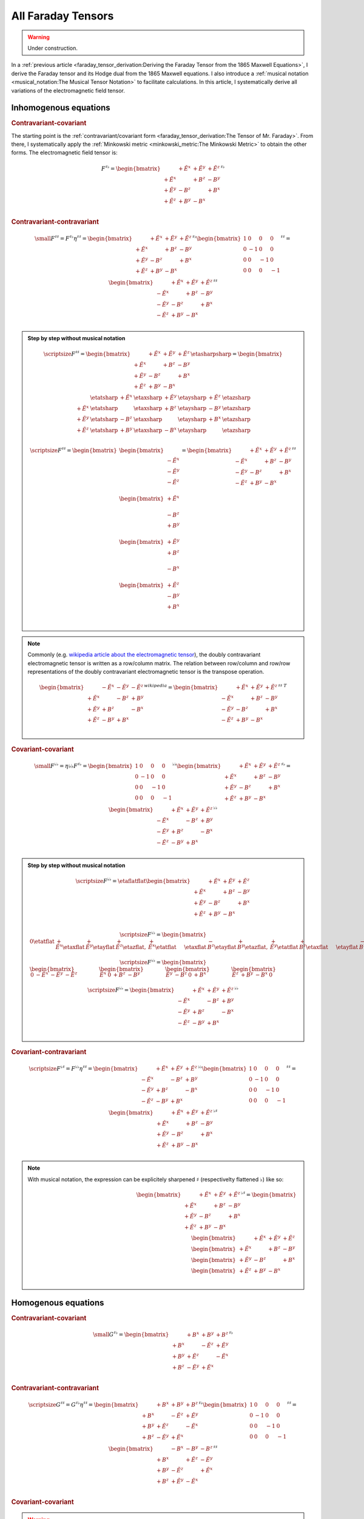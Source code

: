 All Faraday Tensors
===================

.. rst-class:: custom-author

   by Stéphane Haussler

.. warning::

   Under construction.

In a :ref:`previous article <faraday_tensor_derivation:Deriving the Faraday
Tensor from the 1865 Maxwell Equations>`, I derive the Faraday tensor and its
Hodge dual from the 1865 Maxwell equations. I also introduce a :ref:`musical
notation <musical_notation:The Musical Tensor Notation>` to facilitate
calculations. In this article, I systematically derive all variations of the
electromagnetic field tensor.

Inhomogenous equations
----------------------

.. rubric:: Contravariant-covariant

.. {{{

The starting point is the :ref:`contravariant/covariant form
<faraday_tensor_derivation:The Tensor of Mr. Faraday>`. From there, I
systematically apply the :ref:`Minkowski metric <minkowski_metric:The Minkowski
Metric>` to obtain the other forms. The electromagnetic field tensor is:

.. math::

   F^{\sharp\flat}
   =
   \begin{bmatrix}
                 & +\tilde{E^x} & +\tilde{E^y} & + \tilde{E^z} \\
    +\tilde{E^x} &              & +       B^z  & -        B^y  \\
    +\tilde{E^y} & -       B^z  &              & +        B^x  \\
    +\tilde{E^z} & +       B^y  & -       B^x  &               \\
   \end{bmatrix}^{\sharp\flat}

.. }}}

.. rubric:: Contravariant-contravariant

.. {{{

.. math::

   {\small
   F^{\sharp\sharp}
   =
   F^{\sharp\flat} \eta^{\sharp\sharp}
   =
   \begin{bmatrix}
                    & +\tilde{E^x} & +\tilde{E^y} & + \tilde{E^z} \\
       +\tilde{E^x} &              & +       B^z  & -        B^y  \\
       +\tilde{E^y} & -       B^z  &              & +        B^x  \\
       +\tilde{E^z} & +       B^y  & -       B^x  &               \\
   \end{bmatrix}^{\sharp\flat}
   \begin{bmatrix}
       1 &  0 &  0 &  0 \\
       0 & -1 &  0 &  0 \\
       0 &  0 & -1 &  0 \\
       0 &  0 &  0 & -1
   \end{bmatrix}^{\sharp\sharp}
   =
   \begin{bmatrix}
                    & +\tilde{E^x} & +\tilde{E^y} & + \tilde{E^z} \\
       -\tilde{E^x} &              & +       B^z  & -        B^y  \\
       -\tilde{E^y} & -       B^z  &              & +        B^x  \\
       -\tilde{E^z} & +       B^y  & -       B^x  &               \\
   \end{bmatrix}^{\sharp\sharp}
   }

.. admonition:: Step by step without musical notation
   :class: dropdown

   .. math::

      {\scriptsize
      F^{\sharp\sharp}
      =
      \begin{bmatrix}
                    & +\tilde{E^x} & +\tilde{E^y} & + \tilde{E^z} \\
       +\tilde{E^x} &              & +       B^z  & -        B^y  \\
       +\tilde{E^y} & -       B^z  &              & +        B^x  \\
       +\tilde{E^z} & +       B^y  & -       B^x  &               \\
      \end{bmatrix}
      \etasharpsharp
      =
      \begin{bmatrix}
         \phantom{+E^x} & \etatsharp & +\tilde{E^x} & \etaxsharp & +\tilde{E^y} & \etaysharp  & + \tilde{E^z} & \etazsharp  \\
           +\tilde{E^x} & \etatsharp &              & \etaxsharp & +       B^z  & \etaysharp  & -        B^y  & \etazsharp  \\
           +\tilde{E^y} & \etatsharp & -       B^z  & \etaxsharp &              & \etaysharp  & +        B^x  & \etazsharp  \\
           +\tilde{E^z} & \etatsharp & +       B^y  & \etaxsharp & -       B^x  & \etaysharp  &               & \etazsharp  \\
      \end{bmatrix}
      }

   .. math::

      {\scriptsize
      F^{\sharp\sharp}
      =
      \begin{bmatrix}
          \begin{bmatrix}
                           \\
              -\tilde{E^x} \\
              -\tilde{E^y} \\
              -\tilde{E^z} \\
          \end{bmatrix} \\
          \begin{bmatrix}
              +\tilde{E^x} \\
                           \\
              -       B^z  \\
              +       B^y  \\
          \end{bmatrix} \\
          \begin{bmatrix}
              +\tilde{E^y} \\
              +       B^z  \\
                           \\
              -       B^x  \\
          \end{bmatrix} \\
          \begin{bmatrix}
              +\tilde{E^z} \\
              -       B^y  \\
              +       B^x  \\
                           \\
          \end{bmatrix}
      \end{bmatrix}
      =
      \begin{bmatrix}
                    & +\tilde{E^x} & +\tilde{E^y} & + \tilde{E^z} \\
       -\tilde{E^x} &              & +       B^z  & -        B^y  \\
       -\tilde{E^y} & -       B^z  &              & +        B^x  \\
       -\tilde{E^z} & +       B^y  & -       B^x  &               \\
      \end{bmatrix}^{\sharp\sharp}
      }

.. note::

   Commonly (e.g. `wikipedia article about the electromagnetic tensor
   <https://en.m.wikipedia.org/wiki/Electromagnetic_tensor>`_), the doubly
   contravariant electromagnetic tensor is written as a row/column matrix. The
   relation between row/column and row/row representations of the doubly
   contravariant electromagnetic tensor is the transpose operation.

   .. math::

      \begin{bmatrix}
                       & -\tilde{E^x} & -\tilde{E^y} & - \tilde{E^z} \\
          +\tilde{E^x} &              & -       B^z  & +        B^y  \\
          +\tilde{E^y} & +       B^z  &              & -        B^x  \\
          +\tilde{E^z} & -       B^y  & +       B^x  &               \\
      \end{bmatrix}^{wikipedia}
      =
      \begin{bmatrix}
                       & +\tilde{E^x} & +\tilde{E^y} & + \tilde{E^z} \\
          -\tilde{E^x} &              & +       B^z  & -        B^y  \\
          -\tilde{E^y} & -       B^z  &              & +        B^x  \\
          -\tilde{E^z} & +       B^y  & -       B^x  &               \\
      \end{bmatrix}^{\sharp\sharp\;T}

.. }}}

.. rubric:: Covariant-covariant

.. {{{

.. math::
 
   {\small
   F^{\flat\flat}
   =
   \eta{\flat\flat} F^{\sharp\flat}
   =
   \begin{bmatrix}
    1 &  0 &  0 &  0 \\
    0 & -1 &  0 &  0 \\
    0 &  0 & -1 &  0 \\
    0 &  0 &  0 & -1
   \end{bmatrix}^{\flat\flat}
   \begin{bmatrix}
                 & +\tilde{E^x} & +\tilde{E^y} & + \tilde{E^z} \\
    +\tilde{E^x} &              & +       B^z  & -        B^y  \\
    +\tilde{E^y} & -       B^z  &              & +        B^x  \\
    +\tilde{E^z} & +       B^y  & -       B^x  &               \\
   \end{bmatrix}^{\sharp\flat}
   =
   \begin{bmatrix}
                 & +\tilde{E^x} & +\tilde{E^y} & + \tilde{E^z} \\
    -\tilde{E^x} &              & -       B^z  & +        B^y  \\
    -\tilde{E^y} & +       B^z  &              & -        B^x  \\
    -\tilde{E^z} & -       B^y  & +       B^x  &               \\
   \end{bmatrix}^{\flat\flat}
   }

.. admonition:: Step by step without musical notation
   :class: dropdown

   .. math::

      {\scriptsize
       F^{\flat\flat}=
       \etaflatflat
       \begin{bmatrix}
                     & +\tilde{E^x} & +\tilde{E^y} & + \tilde{E^z} \\
        +\tilde{E^x} &              & +       B^z  & -        B^y  \\
        +\tilde{E^y} & -       B^z  &              & +        B^x  \\
        +\tilde{E^z} & +       B^y  & -       B^x  &               \\
       \end{bmatrix}
      }

   .. math::

      {\scriptsize
       F^{\flat\flat}=
       \begin{bmatrix}
                   0    \etatflat &   +\tilde{E^x} \etaxflat &   +\tilde{E^y} \etayflat &   +\tilde{E^z} \etazflat, &
           +\tilde{E^x} \etatflat & \phantom{+X^x} \etaxflat &   -       B^z  \etayflat &   +       B^y  \etazflat, & 
           +\tilde{E^y} \etatflat &   +       B^z  \etaxflat & \phantom{+X^x} \etayflat &   -       B^x  \etazflat, &
           +\tilde{E^z} \etatflat &   -       B^y  \etaxflat &   +       B^x  \etayflat & \phantom{+X^x} \etazflat
       \end{bmatrix}
      }

   .. math::

      {\scriptsize
      F^{\flat\flat}=
      \begin{bmatrix}
      \begin{bmatrix}
      0           & -\tilde{E^x} & -\tilde{E^y} & -\tilde{E^z}
      \end{bmatrix} &
      \begin{bmatrix}
      \tilde{E^x} &         0    &        +B^z  &        -B^y
      \end{bmatrix} &
      \begin{bmatrix}
      \tilde{E^y} &        -B^z  &         0    &        +B^x
      \end{bmatrix} &
      \begin{bmatrix}
      \tilde{E^z} &        +B^y  &        -B^x  &         0  
      \end{bmatrix}
      \end{bmatrix}
      }

   .. math::

      {\scriptsize
      F^{\flat\flat}=
      \begin{bmatrix}
                       & +\tilde{E^x} & +\tilde{E^y} & + \tilde{E^z} \\
          -\tilde{E^x} &              & -       B^z  & +        B^y  \\
          -\tilde{E^y} & +       B^z  &              & -        B^x  \\
          -\tilde{E^z} & -       B^y  & +       B^x  &               \\
      \end{bmatrix}^{\flat\flat}
      }

.. }}}

.. rubric:: Covariant-contravariant

.. {{{

.. math::
 
   {\scriptsize
   F^{\flat\sharp}
   =
   F^{\flat\flat} \eta^{\sharp\sharp}
   =
   \begin{bmatrix}
                 & +\tilde{E^x} & +\tilde{E^y} & + \tilde{E^z} \\
    -\tilde{E^x} &              & -       B^z  & +        B^y  \\
    -\tilde{E^y} & +       B^z  &              & -        B^x  \\
    -\tilde{E^z} & -       B^y  & +       B^x  &               \\
   \end{bmatrix}^{\flat\flat}
   \begin{bmatrix}
    1 &  0 &  0 &  0 \\
    0 & -1 &  0 &  0 \\
    0 &  0 & -1 &  0 \\
    0 &  0 &  0 & -1
   \end{bmatrix}^{\sharp\sharp}
   =
   \begin{bmatrix}
                 & +\tilde{E^x} & +\tilde{E^y} & +\tilde{E^z} \\
    +\tilde{E^x} &              & +       B^z  & -       B^y  \\
    +\tilde{E^y} & -       B^z  &              & +       B^x  \\
    +\tilde{E^z} & +       B^y  & -       B^x  &              \\
   \end{bmatrix}^{\flat\sharp}
   }

.. note::

   With musical notation, the expression can be explicitely sharpened
   :math:`\sharp` (respectivelty flattened :math:`\flat`) like so:

   .. math::

      \begin{bmatrix}
                    & +\tilde{E^x} & +\tilde{E^y} & +\tilde{E^z} \\
       +\tilde{E^x} &              & +       B^z  & -       B^y  \\
       +\tilde{E^y} & -       B^z  &              & +       B^x  \\
       +\tilde{E^z} & +       B^y  & -       B^x  &               \\
      \end{bmatrix}^{\flat\sharp}
      =
      \begin{bmatrix}
        \begin{bmatrix} \phantom{+X^x} & +\tilde{E^x}   & +\tilde{E^y}   & +\tilde{E^z}   \end{bmatrix} \\
        \begin{bmatrix} +\tilde{E^x}   & \phantom{+X^x} & +       B^z    & -       B^y    \end{bmatrix} \\
        \begin{bmatrix} +\tilde{E^y}   & -       B^z    & \phantom{+X^x} & +       B^x    \end{bmatrix} \\
        \begin{bmatrix} +\tilde{E^z}   & +       B^y    & -       B^x    & \phantom{+X^x} \end{bmatrix} \\
      \end{bmatrix}

.. }}}

Homogenous equations
--------------------

.. rubric:: Contravariant-covariant

.. {{{

.. math::

   {\small
   G^{\sharp\flat}
   =
   \begin{bmatrix}
                 & +       B^x  & +       B^y  & +       B^z  \\
    +       B^x  &              & -\tilde{E^z} & +\tilde{E^y} \\
    +       B^y  & +\tilde{E^z} &              & -\tilde{E^x} \\
    +       B^z  & -\tilde{E^y} & +\tilde{E^x} &              \\
   \end{bmatrix}^{\sharp\flat}
   }

.. }}}

.. rubric:: Contravariant-contravariant

.. {{{

.. math::

   {\scriptsize
   G^{\sharp\sharp}
   =
   G^{\sharp\flat} \eta^{\sharp\sharp}
   =
   \begin{bmatrix}
                 & +       B^x  & +       B^y  & +       B^z  \\
    +       B^x  &              & -\tilde{E^z} & +\tilde{E^y} \\
    +       B^y  & +\tilde{E^z} &              & -\tilde{E^x} \\
    +       B^z  & -\tilde{E^y} & +\tilde{E^x} &              \\
   \end{bmatrix}^{\sharp\flat}
   \begin{bmatrix}
    1 &  0 &  0 &  0 \\
    0 & -1 &  0 &  0 \\
    0 &  0 & -1 &  0 \\
    0 &  0 &  0 & -1
   \end{bmatrix}^{\sharp\sharp}
   =
   \begin{bmatrix}
                 & -       B^x  & -       B^y  & -       B^z  \\
    +       B^x  &              & +\tilde{E^z} & -\tilde{E^y} \\
    +       B^y  & -\tilde{E^z} &              & +\tilde{E^x} \\
    +       B^z  & +\tilde{E^y} & -\tilde{E^x} &              \\
   \end{bmatrix}^{\sharp\sharp}
   }

.. }}}

.. rubric:: Covariant-covariant

.. {{{

.. warning::

   I have not doubled check that one.

.. math::

   {\scriptsize
   G^{\flat\flat}
   =
   \eta^{\flat\flat} G^{\sharp\flat}
   =
   \begin{bmatrix}
    1 &  0 &  0 &  0 \\
    0 & -1 &  0 &  0 \\
    0 &  0 & -1 &  0 \\
    0 &  0 &  0 & -1
   \end{bmatrix}^{\flat\flat}
   \begin{bmatrix}
                 & +       B^x  & +       B^y  & +       B^z  \\
    +       B^x  &              & -\tilde{E^z} & +\tilde{E^y} \\
    +       B^y  & +\tilde{E^z} &              & -\tilde{E^x} \\
    +       B^z  & -\tilde{E^y} & +\tilde{E^x} &              \\
   \end{bmatrix}^{\sharp\flat}
   =
   \begin{bmatrix}
                 & +       B^x  & +       B^y  & +       B^z  \\
    -       B^x  &              & +\tilde{E^z} & -\tilde{E^y} \\
    -       B^y  & -\tilde{E^z} &              & +\tilde{E^x} \\
    -       B^z  & +\tilde{E^y} & -\tilde{E^x} &              \\
   \end{bmatrix}^{\flat\flat}
   }

.. }}}

.. rubric:: Covariant-contravariant

.. {{{

.. warning::

   I have not checked that one.

.. math::

   {\scriptsize
   G^{\flat\sharp}
   =
   G^{\flat\flat} \eta^{\sharp\sharp}
   =
   \begin{bmatrix}
                 & +       B^x  & +       B^y  & +       B^z  \\
    -       B^x  &              & +\tilde{E^z} & -\tilde{E^y} \\
    -       B^y  & -\tilde{E^z} &              & +\tilde{E^x} \\
    -       B^z  & +\tilde{E^y} & -\tilde{E^x} &              \\
   \end{bmatrix}^{\flat\flat}
   \begin{bmatrix}
    1 &  0 &  0 &  0 \\
    0 & -1 &  0 &  0 \\
    0 &  0 & -1 &  0 \\
    0 &  0 &  0 & -1
   \end{bmatrix}^{\sharp\sharp}
   =
   \begin{bmatrix}
                 & +       B^x  & +       B^y  & +       B^z  \\
    +       B^x  &              & -\tilde{E^z} & +\tilde{E^y} \\
    +       B^y  & +\tilde{E^z} &              & -\tilde{E^x} \\
    +       B^z  & -\tilde{E^y} & +\tilde{E^x} &              \\
   \end{bmatrix}^{\flat\sharp}
   }

.. }}}

The Tensor Formulations
-----------------------

.. {{{

With that, we have obtained all tensor formulations of the Maxwell equations.

The homogenous equations can take one of four equivalent form. The full and
explicit matrix representation in musical notation can be found above. One can
go from one representation to the other by applying the metric tensor.

Contravariant-covariant
'''''''''''''''''''''''

.. math::

   \partial_{\mu} F^\mu{}_\nu = J_{\nu}

.. math::

   \partial_{\mu} G^\mu{}_\nu = 0

Contravariant-contravariant
'''''''''''''''''''''''''''

.. math::

   \partial_{\mu} F^{\mu\nu} = J^{\nu}

.. math::

   \partial_{\mu} G^{\mu\nu} = 0

Covariant-covariant
'''''''''''''''''''

.. math::

   \partial^{\mu} F_{\mu\nu} = J_{\nu}

.. math::

   \partial^{\mu} G_{\mu\nu} = 0

Covariant-contravariant
'''''''''''''''''''''''

.. math::

   \partial^{\mu} F_\mu{}^\nu = J^{\nu}

.. math::

   \partial^{\mu} G_\mu{}^\nu = 0

.. }}}

Explicit formulation of Maxwell equations
-----------------------------------------

.. {{{

Contravariant-covariant
'''''''''''''''''''''''

.. math::

   \begin{bmatrix}
   \partial_t \\
   \partial_x \\
   \partial_y \\
   \partial_z \\
   \end{bmatrix}^{\flat} &
   \begin{bmatrix}
                  & +\tilde{E^x} & +\tilde{E^y} & + \tilde{E^z} \\
    +\tilde{E^x}  &              & +       B^z  & -        B^y  \\
    +\tilde{E^y}  & -       B^z  &              & +        B^x  \\
    +\tilde{E^z}  & +       B^y  & -       B^x  &               \\
   \end{bmatrix}^{\sharp\flat}
   =
   \begin{bmatrix}
   + \mu_0 c \rho \\
   - \mu_0 J^x    \\
   - \mu_0 J^y    \\
   - \mu_0 J^z    \\
   \end{bmatrix}^{\flat}

.. math::

   \begin{bmatrix}
   \partial_t \\
   \partial_x \\
   \partial_y \\
   \partial_z
   \end{bmatrix}^{\flat}
   \begin{bmatrix}
                 & +       B^x  & +       B^y  & +       B^z  \\
    +       B^x  &              & -\tilde{E^z} & +\tilde{E^y} \\
    +       B^y  & +\tilde{E^z} &              & -\tilde{E^x} \\
    +       B^z  & -\tilde{E^y} & +\tilde{E^x} &              \\
   \end{bmatrix}^{\sharp \flat}
   =
   \begin{bmatrix}
   0 \\
   0 \\
   0 \\
   0 \\
   \end{bmatrix}^{\flat}

Contravariant-contravariant
'''''''''''''''''''''''''''

.. math::

   \begin{bmatrix}
   \partial_t \\
   \partial_x \\
   \partial_y \\
   \partial_z \\
   \end{bmatrix}^{\flat} &
   \begin{bmatrix}
                 & -\tilde{E^x} & -\tilde{E^y} & - \tilde{E^z} \\
    +\tilde{E^x} &              & -       B^z  & +        B^y  \\
    +\tilde{E^y} & +       B^z  &              & -        B^x  \\
    +\tilde{E^z} & -       B^y  & +       B^x  &               \\
   \end{bmatrix}^{\sharp\sharp}
   =
   \begin{bmatrix}
   \mu_0 c \rho \\
   \mu_0 J^x    \\
   \mu_0 J^y    \\
   \mu_0 J^z    \\
   \end{bmatrix}^{\sharp}

.. math::

   \begin{bmatrix}
   \partial_t \\
   \partial_x \\
   \partial_y \\
   \partial_z \\
   \end{bmatrix}^{\flat}
   \begin{bmatrix}
                 & -       B^x  & -       B^y  & -       B^z  \\
    +       B^x  &              & +\tilde{E^z} & -\tilde{E^y} \\
    +       B^y  & -\tilde{E^z} &              & +\tilde{E^x} \\
    +       B^z  & +\tilde{E^y} & -\tilde{E^x} &              \\
   \end{bmatrix}^{\sharp\sharp}
   =
   \begin{bmatrix}
   0 \\
   0 \\
   0 \\
   0 \\
   \end{bmatrix}^{\sharp}

Covariant-covariant
'''''''''''''''''''

Covariant-contravariant
'''''''''''''''''''''''

.. }}}

Summary
-------

.. {{{

The derivatives are flat and therefore represent a covector with lower indices
in tensor notation :math:`\partial_\mu` While the left-hand side is sharp and
therefore represent a vector with high indices :math:`J^\nu`. The tensors in
the expressions above are necessarily one time contravariant and one time
covariant :math:`F^{\mu\nu}`.

.. math::

   F^{\sharp\flat}
   =
   \begin{bmatrix}
   F^\mu{}_\nu
   \end{bmatrix}
   =
   \begin{bmatrix}
                 & +\tilde{E^x} & +\tilde{E^y} & + \tilde{E^z} \\
    +\tilde{E^x} &              & -       B^z  & +        B^y  \\
    +\tilde{E^y} & +       B^z  &              & -        B^x  \\
    +\tilde{E^z} & -       B^y  & +       B^x  &               \\
   \end{bmatrix}

.. math::

   G^{\sharp\flat}
   =
   \begin{bmatrix}
   G^\mu{}_\nu
   \end{bmatrix}
   =
   \begin{bmatrix}
                 & +       B^x  & +       B^y  & +       B^z  \\
    +       B^x  &              & -\tilde{E^z} & +\tilde{E^y} \\
    +       B^y  & +\tilde{E^z} &              & -\tilde{E^x} \\
    +       B^z  & -\tilde{E^y} & +\tilde{E^x} &              \\
   \end{bmatrix}

.. math::

   \begin{matrix}
   \partial_{\mu} F^\mu{}_\nu & = & J_{\nu} \\
   \partial_{\mu} G^\mu{}_\nu & = & 0       \\
   \end{matrix}

.. math::

   \begin{matrix}
   \partial^{\flat} F^{\sharp\flat} & = & J^{\flat} \\
   \partial^{\flat} G^{\sharp\flat} & = & 0^{\flat} \\
   \end{matrix}

.. note::

   Recall that :math:`\partial_{\mu} \eta^{\mu \nu}=\partial^{\nu}`. In matrix
   form, this is:

   .. math::

      \begin{bmatrix}
      \partial_t & \partial_x & \partial_y & \partial_z
      \end{bmatrix}
      \begin{bmatrix}
       1 &  0 &  0 &  0 \\
       0 & -1 &  0 &  0 \\
       0 &  0 & -1 &  0 \\
       0 &  0 &  0 & -1
      \end{bmatrix}
      = 
      \begin{bmatrix}
      + \partial_t \\
      - \partial_x \\
      - \partial_y \\
      - \partial_z \\
      \end{bmatrix}

In a next article, I show how the two tensors obtained in that manner are
related as one being the Hodge dual of the other.

.. }}}
